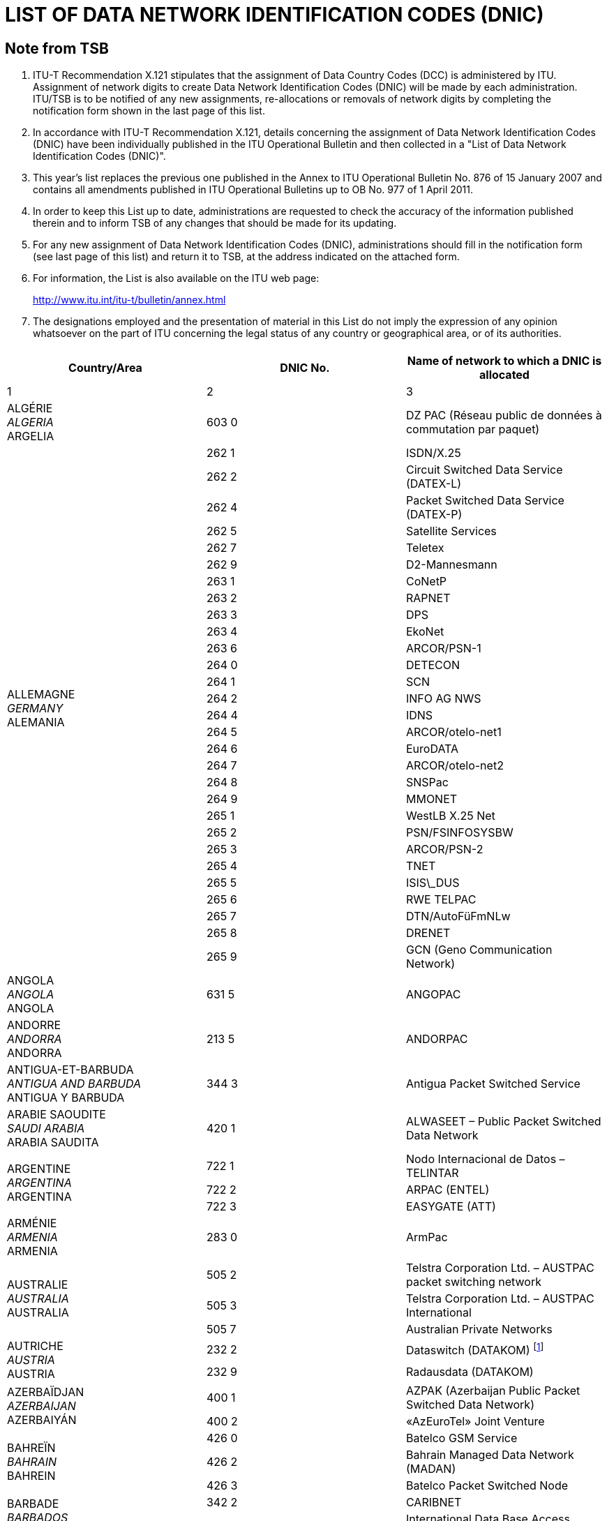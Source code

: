 = LIST OF DATA NETWORK IDENTIFICATION CODES (DNIC)
:bureau: T
:docnumber: 977
:series: ACCORDING TO ITU-T RECOMMENDATION X.121 (10/2000)
:title: 
:published-date: 2011-04-01
:status: published
:doctype: recommendation-annex
// :annextitle: Annex to ITU Operational Bulletin
:annexid: No. 977
:docfile: T-SP-X.121B-2011-MSW-E.adoc
:mn-document-class: itu
:mn-output-extensions: xml,html,doc,rxl
:local-cache-only:
:imagesdir: images
:data-uri-image:


[preface]
== Note from TSB

[class=steps]
. ITU-T Recommendation X.121 stipulates that the assignment of Data Country Codes (DCC) is administered by ITU. Assignment of network digits to create Data Network Identification Codes (DNIC) will be made by each administration. ITU/TSB is to be notified of any new assignments, re-allocations or removals of network digits by completing the notification form shown in the last page of this list.

. In accordance with ITU-T Recommendation X.121, details concerning the assignment of Data Network Identification Codes (DNIC) have been individually published in the ITU Operational Bulletin and then collected in a "List of Data Network Identification Codes (DNIC)".

. This year's list replaces the previous one published in the Annex to ITU Operational Bulletin No. 876 of 15 January 2007 and contains all amendments published in ITU Operational Bulletins up to OB No. 977 of 1 April 2011.

. In order to keep this List up to date, administrations are requested to check the accuracy of the information published therein and to inform TSB of any changes that should be made for its updating.

. For any new assignment of Data Network Identification Codes (DNIC), administrations should fill in the notification form (see last page of this list) and return it to TSB, at the address indicated on the attached form.

. For information, the List is also available on the ITU web page:
+
http://www.itu.int/itu-t/bulletin/annex.html[http://www.itu.int/itu-t/bulletin/annex.html]

. The designations employed and the presentation of material in this List do not imply the expression of any opinion whatsoever on the part of ITU concerning the legal status of any country or geographical area, or of its authorities.


== {blank}

[%unnumbered]
|===
^.^h| Country/Area ^.^h| DNIC No. ^.^h| Name of network to which a DNIC is allocated

^.^| 1 ^.^| 2 ^.^| 3

| ALGÉRIE +
_ALGERIA_  +
ARGELIA ^.^| 603 0 | DZ PAC (Réseau public de données à commutation par paquet)


.29+| ALLEMAGNE +
_GERMANY_ +
ALEMANIA ^.^| 262 1 | ISDN/X.25
^.^| 262 2 | Circuit Switched Data Service (DATEX-L)
^.^| 262 4 | Packet Switched Data Service (DATEX-P)
^.^| 262 5 | Satellite Services
^.^| 262 7 | Teletex
^.^| 262 9 | D2-Mannesmann
^.^| 263 1 | CoNetP
^.^| 263 2 | RAPNET
^.^| 263 3 | DPS
^.^| 263 4 | EkoNet
^.^| 263 6 | ARCOR/PSN-1
^.^| 264 0 | DETECON
^.^| 264 1 | SCN
^.^| 264 2 | INFO AG NWS
^.^| 264 4 | IDNS
^.^| 264 5 | ARCOR/otelo-net1
^.^| 264 6 | EuroDATA
^.^| 264 7 | ARCOR/otelo-net2
^.^| 264 8 | SNSPac
^.^| 264 9 | MMONET
^.^| 265 1 | WestLB X.25 Net
^.^| 265 2 | PSN/FSINFOSYSBW
^.^| 265 3 | ARCOR/PSN-2
^.^| 265 4 | TNET
^.^| 265 5 | ISIS\_DUS
^.^| 265 6 | RWE TELPAC
^.^| 265 7 | DTN/AutoFüFmNLw
^.^| 265 8 | DRENET
^.^| 265 9 | GCN (Geno Communication Network)

| ANGOLA +
_ANGOLA_ +
ANGOLA ^.^| 631 5 | ANGOPAC


| ANDORRE +
_ANDORRA_ + 
ANDORRA ^.^| 213 5 | ANDORPAC


| ANTIGUA-ET-BARBUDA +
_ANTIGUA AND BARBUDA_ +
ANTIGUA Y BARBUDA ^.^| 344 3 | Antigua Packet Switched Service


| ARABIE SAOUDITE +
_SAUDI ARABIA_ +
ARABIA SAUDITA ^.^| 420 1 | ALWASEET – Public Packet Switched Data Network


.3+| ARGENTINE +
_ARGENTINA_ +
ARGENTINA ^.^| 722 1 | Nodo Internacional de Datos – TELINTAR
^.^| 722 2 | ARPAC (ENTEL)
^.^| 722 3 | EASYGATE (ATT)


| ARMÉNIE  +
_ARMENIA_ +
ARMENIA ^.^| 283 0 | ArmPac
 

.3+| AUSTRALIE +
_AUSTRALIA_ +
AUSTRALIA ^.^| 505 2 | Telstra Corporation Ltd. – AUSTPAC packet switching network
^.^| 505 3 | Telstra Corporation Ltd. – AUSTPAC International
^.^| 505 7 | Australian Private Networks


.2+| AUTRICHE +
_AUSTRIA_ +
AUSTRIA ^.^| 232 2 | Dataswitch (DATAKOM) {blank}footnote:[use internally , see <<OB 971>>]
^.^| 232 9 | Radausdata (DATAKOM)


.2+| AZERBAÏDJAN +
_AZERBAIJAN_ +
AZERBAIYÁN ^.^| 400 1 | AZPAK (Azerbaijan Public Packet Switched Data Network)
^.^| 400 2 | «AzEuroTel» Joint Venture


.3+| BAHREÏN +
_BAHRAIN_ +
BAHREIN ^.^| 426 0 | Batelco GSM Service
^.^| 426 2 | Bahrain Managed Data Network (MADAN)
^.^| 426 3 | Batelco Packet Switched Node


.2+| BARBADE +
_BARBADOS_ +
BARBADOS ^.^| 342 2 | CARIBNET
^.^| 342 3 | International Data Base Access Service (IDAS)


| BÉLARUS +
_BELARUS_ +
BELARÚS ^.^| 257 0 | BELPAK


.7+| BELGIQUE +
_BELGIUM_ +
BÉLGICA ^.^| 206 2 | Réseau de transmission de données à commutation par paquets (DCS)
^.^| 206 4 | CODENET
^.^| 206 5 | (Le code est utilisé au niveau national pour le réseau DCS)
^.^| 206 6 | Unisource Belgium X.25 Service
^.^| 206 7 | MOBISTAR
^.^| 206 8 | Accès au réseau DCS via le réseau télex commuté national
^.^| 206 9 | Accès au réseau DCS via le réseau téléphonique commuté national


.2+| BERMUDES +
_BERMUDA_ +
BERMUDAS ^.^| 350 2 | Cable and Wireless Data Communications Node
^.^| 350 3 | Cable and Wireless Packet Switched Node


| BOSNIE-HERZÉGOVINE +
_BOSNIA AND HERZEGOVINA_ +
BOSNIA Y HERZEGOVINA ^.^| 218 0 | BIHPAK

.17+| BRÉSIL +
_BRAZIL_ +
BRASIL ^.^| 724 0 | International Packet Switching Data Communication Service (INTERDATA)
^.^| 724 1 | National Packet Switching Data Communication Service (RENPAC)
^.^| 724 2 | RIOPAC
^.^| 724 3 | MINASPAC
^.^| 724 4 | TRANSPAC
^.^| 724 5 | Fac Simile Service (DATA FAX)
^.^| 724 6 | BRAZILIAN PRIVATE NETWORKS
^.^| 724 7 | DATASAT BI
^.^| 725 1 | S.PPAC
^.^| 725 2 | TELEST PUBLIC PACKET DATA NETWORK
^.^| 725 3 | TELEMIG Public Switched Packet Data Network
^.^| 725 4 | PACPAR
^.^| 725 5 | CRT/CTMR
^.^| 725 6 | Western and Midwestern Public Switched Packet Data Network
^.^| 725 7 | TELEBAHIA and TELERGIPE Public Switched Packet Data Network
^.^| 725 8 | Northeastern Public Switched Packet Data Network
^.^| 725 9 | Northern Public Switched Packet Data Network


| BURKINA FASO +
_BURKINA FASO_ +
BURKINA FASO ^.^| 613 2 | FASOPAC


| CAMEROUN +
_CAMEROON_ +
CAMERÚN ^.^| 624 2 | CAMPAC


.12+| CANADA +
_CANADA_ +
CANADÁ ^.^| 302 0 | Telecom Canada Datapak Network
^.^| 302 1 | Telecom Canada PSTN Access
^.^| 302 2 | Stentor Private Packet Switched Data Network Gateway
^.^| 302 3 | Stentor ISDN Identification
^.^| 302 4 | Teleglobe Canada – Globedat-C Circuit Switched Data Transmission
^.^| 302 5 | Teleglobe Canada – Globedat-P Packed Switched Data Transmission
^.^| 302 6 | AT&T Canada Long Distance Services – FasPac
^.^| 302 8 | AT&T Canada Long Distance Services – Packet Switched Public Data Network (PSPDN)
^.^| 303 6 | Sprint Canada Frame Relay Service – Packet-Switched Network
^.^| 303 7 | TMI Communications, Limited Partnership – Mobile Data Service (MDS) + X.25 public switched data network
^.^| 303 8 | Canada Post – POSTpac – X.25 Packet Switched Data Network
^.^| 303 9 | Telesat Canada – Anikom 200


| CAP-VERT +
_CAPE VERDE_ +
CABO VERDE ^.^| 625 5 | CVDATA


| CAYMAN (ILES) +
_CAYMAN ISLANDS_ +
CAIMANES (ISLAS) ^.^| 346 3 | Cable and Wireless Packet Switching Node


| CHILI +
_CHILE_ +
CHILE ^.^| 730 2 | Red nacional de transmisión de datos


.9+| CHINE +
_CHINA_ +
CHINA ^.^| 460 1 | Teletex and low speed data network
^.^| 460 200-207 | China CAAC privileged data network
^.^| 460 3 | CHINAPAC
^.^| 460 4 | Reserved for public mobile data service
^.^| 460 5 | Public data network
^.^| 460 6 | Dedicated network
^.^| 460 7 | Dedicated network
^.^| 460 8 | Dedicated network
^.^| 460 9 | China Railcom PAC


.3+| CHYPRE +
_CYPRUS_ +
CHIPRE ^.^| 280 2 | CYTAPAC – PSDN, subscribers with direct access
^.^| 280 8 | CYTAPAC – PSDN, subscribers with access via telex
^.^| 280 9 | CYTAPAC – PSDN, subscribers with access via PSTN – X.28, X.32


| COLOMBIE +
_COLOMBIA_ +
COLOMBIA ^.^| 732 1 | RED DE ALTA VELOCIDAD


.3+| CORÉE (RÉP. DE) +
_KOREA (REP. OF)_ +
COREA (REP. DE) ^.^| 450 0 | HiNET-P (KOREA TELECOM)
^.^| 450 1 | DACOM-NET
^.^| 450 2 | CSDN (attribué seulement au télétex/only assigned to Teletex/atribuido    solamente al teletex)


| COSTA RICA +
_COSTA RICA_ +
COSTA RICA ^.^| 712 0 | RACSADATOS


| CÔTE D'IVOIRE +
_CÔTE D'IVOIRE_ +
CÔTE D'IVOIRE ^.^| 612 2 | SYTRANPAC


| CROATIE +
_CROATIA_ +
CROACIA ^.^| 219 1 | CROAPAK (Croatian Packet Switching Data Network)


| CUBA  +
_CUBA_ + 
CUBA ^.^| 368 0 | Servicios de información por conmutación de paquetes del IDICT


.2+| CURAÇAO +
_CURAÇAO_ +
CURAÇAO ^.^| 362 0 | TELEMATIC NETWORK
^.^| 362 1 | DATANET CURACAO


.6+| DANEMARK +
_DENMARK_ +
DINAMARCA ^.^| 238 0 | Tele Danmark A/S
^.^| 238 1 | DATEX (Circuit Switched Network)
^.^| 238 2 | DATAPAK (Packet Switched Network)
^.^| 238 3 | DATAPAK (Packet Switched Network)
^.^| 238 4 | Transpac
^.^| 238 5 | SONOFON GSM


| DOMINICAINE (RÉP.) +
_DOMINICAN REP_. +
DOMINICANA (REP.) ^.^| 370 6 | All America Cables and Radio Inc.


| ÉGYPTE +
_EGYPT_ +
EGIPTO ^.^| 602 6 | EGYPTNET


.2+| ÉMIRATS ARABES UNIS +
_UNITED ARAB EMIRATES_ +
EMIRATOS ÁRABES UNIDOS ^.^| 424 1 | EMDAN Teletex Network
^.^| 424 3 | EMDAN X.25 and X.28 Terminals


.6+| ESPAGNE +
_SPAIN_ +
ESPAÑA ^.^| 214 0 | Administración Pública
^.^| 214 1 | Nodo internacional de datos
^.^| 214 2 | RETEVISIÓN
^.^| 214 5 | Red IBERPAC
^.^| 214 7 | France Telecom Redes y Servicios
^.^| 214 9 | MegaRed


| ESTONIE +
_ESTONIA_ +
ESTONIA ^.^| 248 0 | ESTPAK


.66+| ÉTATS-UNIS +
_UNITED STATES_ +
ESTADOS UNIDOS ^.^| 310 1 | PTN-1 Western Union Packet Switching Network
^.^| 310 2 | MCI Public Data Network (ResponseNet)
^.^| 310 3 | ITT UDTS Network
^.^| 310 4 | MCI Public Data Network (International Gateway)
^.^| 310 5 | WUI Leased Channel Network
^.^| 310 6 | Tymnet Network
^.^| 310 7 | ITT Datel Network
^.^| 310 8 | ITT Short Term Voice/Data Transmission Network
^.^| 310 9 | RCAG DATEL II
^.^| 311 0 | Telenet Communications Corporation
^.^| 311 1 | RCAG DATEL I (Switched Alternate Voice-Data Service)
^.^| 311 2 | Western Union Teletex Service
^.^| 311 3 | RCAG Remote Global Computer Access Service (Low Speed)
^.^| 311 4 | Western Union Infomaster
^.^| 311 5 | Graphnet Interactive Network
^.^| 311 6 | Graphnet Store and Forward Network
^.^| 311 7 | WUI Telex Network
^.^| 311 8 | Graphnet Data Network
^.^| 311 9 | TRT Packet Switching Network (IPSS)
^.^| 312 0 | ITT Low Speed Network
^.^| 312 1 | FTCC Circuit Switched Network
^.^| 312 2 | FTCC Telex
^.^| 312 3 | FTCC Domestic Packet Switched Transmission (PST) Service
^.^| 312 4 | FTCC International PST Service
^.^| 312 5 | UNINET
^.^| 312 6 | ADP Autonet
^.^| 312 7 | GTE Telenet Communications Corporation
^.^| 312 8 | TRT Mail/Telex Network
^.^| 312 9 | TRT Circuit Switch Data (ICSS)
^.^| 313 0 | TRT Digital Data Network
^.^| 313 1 | RCAG Telex Network
^.^| 313 2 | Compuserve Network Services
^.^| 313 3 | RCAG XNET Service
^.^| 313 4 | AT+T/ACCUNET Packet Switched Capability
^.^| 313 5 | ALASCOM/ALASKANET Service
^.^| 313 6 | Geisco Data Network
^.^| 313 7 | International Information Network Services – INFONET Service
^.^| 313 8 | Fedex International Transmission Corporation – International Document    Transmission Service
^.^| 313 9 | KDD America, Inc. – Public Data Network
^.^| 314 0 | Southern New England Telephone Company – Public Packet Network
^.^| 314 1 | Bell Atlantic Telephone Companies – Advance Service
^.^| 314 2 | Bellsouth Corporation – Pulselink Servie
^.^| 314 3 | Ameritech Operating Companies – Public Packet Data Networks
^.^| 314 4 | Nynex Telephone Companies – Nyex Infopath Service
^.^| 314 5 | Pacific Telesis Public Packet Switching Service
^.^| 314 6 | Southwestern Bell Telephone Co. – Microlink II Public Packet Switching Service
^.^| 314 7 | U.S. West, Inc. – Public Packet Switching Service
^.^| 314 8 | United States Telephone Association – to be shared by local exchange telephone    companies
^.^| 314 9 | Cable & Wireless Communications, Inc. – Public Network
^.^| 315 0 | Globenet, Inc. – Globenet Network Packet Switching Service
^.^| 315 1 | Cable & Wireless Communications, Inc. – Public Network
^.^| 315 2 | GTE Hawaiian Telephone Company, Inc. – Public Data Network
^.^| 315 3 | JAIS USA-NET Public Packet Switching Service
^.^| 315 4 | Nomura Computer Systems America, Inc. – NCC-A VAN public packet switching    service
^.^| 315 5 | Aeronautical Radio, Inc. – GLOBALINK
^.^| 315 6 | American Airlines, Inc. – AANET
^.^| 315 7 | COMSAT Mobile Communications – C-LINK
^.^| 315 8 | Schlumberger Information Network (SINET)
^.^| 315 9 | Westinghouse Communications – Westinghouse Packet Network
^.^| 316 0 | Network Users Group, Ltd. – WDI NET packet
^.^| 316 1 | United States Department of State, Diplomatic Telecommunications Service
| | Black Packet Switched Data Network
^.^| 316 2 | Transaction Network Services, Inc. – TNS Public Packet-switched Network
^.^| 316 6 | U.S. Department of Treasury Wide Area Data Network
^.^| 316 8 | BT North America packet-switched data network
^.^| 316 9 | Tenzing Communications Inc. – Inflight Network


.17+| FÉDÉRATION DE RUSSIE +
_RUSSIAN FEDERATION_ +
FEDERACIÓN DE RUSIA ^.^| 250 0 | Rospac-RT
^.^| 250 1 | SPRINT Networks
^.^| 250 2 | IASNET
^.^| 250 3 | MMTEL
^.^| 250 4 | INFOTEL
^.^| 250 6 | ROSNET
^.^| 250 7 | ISTOK-K
^.^| 250 8 | TRANSINFORM
^.^| 250 9 | LENFINCOM
^.^| 251 0 | SOVAMNET
^.^| 251 1 | EDITRANS
^.^| 251 2 | TECOS
^.^| 251 3 | PTTNET
^.^| 251 4 | BCLNET
^.^| 251 5 | SPTNET
^.^| 251 6 | AS Sirena-3 Data Communication System
^.^| 251 7 | TELSYCOM


| FÉROE (ILES) +
_FAROE ISLANDS_ +
FEROE (ISLAS) ^.^| 288 1 | FAROEPAC


.2+| FIDJI +
_FIJI_ +
FIJI ^.^| 542 0 | FIJPAK
^.^| 542 1 | FIJINET


.3+| FINLANDE +
_FINLAND_ +
FINLANDIA ^.^| 244 2 | Sonera Carrier Networks Oy
^.^| 244 3 | Elisa Oyj
^.^| 244 4 | Song Networks Oy


.8+| FRANCE +
_FRANCE_ +
FRANCIA ^.^| 208 0 | Réseau de transmission de données à commutation par paquets TRANSPAC
^.^| 208 1 | France de transit international
^.^| 208 2 | Grands services publics
^.^| 208 3 | Administrations
^.^| 208 4 | Air France
^.^| 208 5 | SIRIS
^.^| 208 6 | BT France
^.^| 208 9 | Interconnexion entre le réseau public de transmission de données Transpac et d'autres réseaux publics français, pour des services offerts en mode synchrone


.2+| GABON +
_GABON_ +
GABÓN ^.^| 628 0 | GABONPAC (Réseau de transmission de données à commutation par paquets)
^.^| 628 2 | GABONPAC2


| GAMBIE +
_GAMBIA_ +
GAMBIA ^.^| 607 0 | GAMNET


| GÉORGIE +
_GEORGIA_ +
GEORGIA ^.^| 282 1 | IBERIAPAC


| GHANA +
_GHANA_ +
GHANA ^.^| 620 2 | DATATEL


.2+| GRÈCE +
_GREECE_ +
GRECIA ^.^| 202 3 | Packet Switched Public Data Network (HELLASPAC)
^.^| 202 7 | LAN-NET


| GRENADE +
_GRENADA_ +
GRANADA ^.^| 352 2 | CARIBNET


| GROËNLAND +
_GREENLAND_ +
GROENLANDIA ^.^| 290 1 | DATAPAK (Packet Switched Network)


| GUAM +
_GUAM_ +
GUAM ^.^| 535 1 | The Pacific Connection, Inc. – Pacnet Public Packet Switching Service


| GUYANA +
_GUYANA_ +
GUYANA ^.^| 738 0 | GT&T PAC


| HONDURAS +
_HONDURAS_ +
HONDURAS ^.^| 708 0 | HONDUPAQ


.8+| HONG KONG, CHINE +
_HONG KONG, CHINA_ +
HONG KONG, CHINA ^.^| 453 8 | Cable & Wireless Regional Businesses (Kong Kong) Limited
^.^| 454 0 | Public Switched Document Transfer Service
^.^| 454 1 | Hutchison Global Crossing Limited
^.^| 454 3 | New T&T
^.^| 454 5 | DATAPAK
^.^| 454 6 | iAsiaWorks (HK) Service
^.^| 454 7 | New World Telephone Limited
^.^| 454 8 | KDD Telecomet Hong Kong Ltd.


| HONGRIE +
_HUNGARY_ +
HUNGRÍA ^.^| 216 1 | Packet Switched Data Service {blank}footnote:[use internally, see <<OB 965>>]


.5+| INDE +
_INDIA_ +
INDIA ^.^| 404 1 | RABMN
^.^| 404 2 | International Gateway Packet Switching System (GPSS)
^.^| 404 3 | INET (Packet Switched Public Data Network)
^.^| 404 5 | HVnet
^.^| 404 6 | Shared DNIC for VSAT Based Private Data Networks


| INDONÉSIE +
_INDONESIA_ +
INDONESIA ^.^| 510 1 | SKDP Packet Switched Service (Sambungan Komunikasi Data Paket)


.4+| INMARSAT ^.^| 111 1 | Atlantic Ocean-East
^.^| 111 2 | Pacific Ocean
^.^| 111 3 | Indian Ocean
^.^| 111 4 | Atlantic Ocean-West


| IRAN (RÉPUBLIQUE ISLAMIQUE D') +
_IRAN (ISLAMIC REPUBLIC OF)_ +
IRÁN (REPÚBLICA ISLÁMICA DEL) ^.^| 432 1 | IranPac


.4+| IRLANDE +
_IRELAND_ +
IRLANDA ^.^| 272 1 | International Packet Switched Service
^.^| 272 3 | EURONET
^.^| 272 4 | EIRPAC (Packet Switched Data Networks)
^.^| 272 8 | PostNET (PostGEM Packet Switched Data Network)


| ISLANDE +
_ICELAND_ +
ISLANDIA ^.^| 274 0 | ISPAK/ICEPAC


| ISRAËL +
_ISRAEL_ +
ISRAEL ^.^| 425 1 | ISRANET


.10+| ITALIE +
_ITALY_ +
ITALIA ^.^| 222 1 | Rete Telex-Dati (Amministrazione P.T. / national)
^.^| 222 2 | ITAPAC X.25
^.^| 222 3 | PAN (Packet Network)
^.^| 222 6 | ITAPAC – X.32 PSTN, X.28, D channel
^.^| 222 7 | ITAPAC International
^.^| 223 3 | ALBADATA X.25
^.^| 223 4 | Trasmissione dati a commutazione di pacchetto X.25 +
 (UNISOURCE ITALIA S.p.A.)
^.^| 223 5 | Trasmissione dati a commutazione di pacchetto X.25 (INFOSTRADA S.p.A.)
^.^| 223 6 | Trasmissione dati a commutazione di pacchetto X.25 +
 (WIND Telecomunicazioni S.p.A.)
^.^| 223 7 | Trasmissione dati a commutazione di pacchetto X.25 (Atlanet S.p.A.)


.19+| JAPON +
_JAPAN_ +
JAPÓN ^.^| 440 0 | GLOBALNET (Network of the Global VAN Japan Incorporation)
^.^| 440 2 | NEC-NET (NEC Corporation)
^.^| 440 3 | JENSNET (JENS Corporation)
^.^| 440 4 | JAIS-NET (Japan Research Institute Ltd.)
^.^| 440 5 | NCC-VAN (NRI Co., Ltd.)
^.^| 440 6 | TYMNET-JAPAN (JAPAN TELECOM COMMUNICATIONS SERVICES CO.,    LTD.)
^.^| 441 2 | Sprintnet (Global One Communications, INC.)
^.^| 441 3 | KYODO NET (UNITED NET Corp)
^.^| 441 5 | FENICS (FUJITSU LIMITED)
^.^| 441 6 | HINET (HITACHI Information Network, Ltd.)
^.^| 441 7 | TIS-Net (TOYO Information Systems Co., Ltd.)
^.^| 441 8 | TG-VAN (TOSHIBA Corporation)
^.^| 442 0 | Pana-Net (MATSUSHITA ELECTRIC INDUSTRIAL CO. LTD.)
^.^| 442 2 | CTC-P (CHUBU TELECOMMUNICATIONS CO., INC.)
^.^| 442 3 | JENSNET (JENS Corporation)
^.^| 442 4 | SITA NETWORK
^.^| 442 5 | GLOBAL MANAGED DATA SERVICE (Cable & Wireless IDC-Si)
^.^| 442 6 | ECHO-NET (HITAHC INFORMATION SYSTEMS LTD.)
^.^| 442 7 | U-net (NIHON UNYSYS INFORMATION SYSTEMS LTD.)


.2+| KAZAKHSTAN +
_KAZAKHSTAN_ +
KAZAJSTÁN ^.^| 401 0 | KazNet X.25
^.^| 401 1 | BankNet X.25


| KENYA +
_KENYA_ +
KENYA ^.^| 639 0 | KENPAC – Telkom Kenya Ltd.


| KOWEÏT +
_KUWAIT_ +
KUWAIT ^.^| 419 5 | Qualitynet


.8+| LETTONIE +
_LATVIA_ +
LETONIA ^.^| 247 1 | Latvijas mobilais telefons
^.^| 247 2 | Tele2
^.^| 247 3 | Telekom Baltija
^.^| 247 4 | MDBA
^.^| 247 5 | Rigatta
^.^| 247 6 | Rixtel
^.^| 247 7 | Advem
^.^| 247 8 | AWA Baltic


| L'EX-RÉP. YOUGOSLAVE DE MACÉDOINE +
_THE FORMER YUGOSLAV REP. OF MACEDONIA_ +
LA EX REP. YUGOSLAVA DE MACEDONIA ^.^| 294 0 | MAKPAK


| LIBAN +
_LEBANON_ +
LÍBANO ^.^| 415 5 | Réseau public de transmission de données par paquets


.2+| LITUANIE +
_LITHUANIA_ +
LITUANIA ^.^| 246 2 | Vilnius DATAPAK
^.^| 246 3 | Omnitel


.5+| LUXEMBOURG  +
_LUXEMBOURG_ +
LUXEMBURGO ^.^| 270 2 | CODENET
^.^| 270 3 | RAPNET (Regional ATS Packet Switched Network)
^.^| 270 4 | LUXPAC (réseau de transmission de données à commutation par paquets)
^.^| 270 5 | LUXNET (interconnection entre le réseau public de transmission de données et d'autres réseaux publics luxembourgeois)
^.^| 270 9 | LUXPAC (accès X.28 et X.32 au réseau téléphonique commuté)

| MACAO, CHINE +
_MACAU, CHINA_ +
MACAO, CHINA ^.^| 455 0 | MACAUPAC


| MADAGASCAR +
_MADAGASCAR_ +
MADAGASCAR ^.^| 646 0 | INFOPAC


.7+| MALAISIE +
_MALAYSIA_ +
MALASIA ^.^| 502 0 | COINS Global Frame Relay
^.^| 502 1 | Malaysian Public Packet Switched Public Data Network (MAYPAC)
^.^| 502 3 | Corporate Information Networks
^.^| 502 4 | ACASIA-ASEAN Managed Overlay Network
^.^| 502 6 | Mutiara Frame Relay Network
^.^| 502 7 | Mobile Public Data Network (WAVENET)
^.^| 502 8 | Global Management Data Services (GMDS)


| MALDIVES +
_MALDIVES_ +
MALDIVAS ^.^| 472 0 | DATANET (Maldives Packet Switching Service)


| MALTE +
_MALTA_ +
MALTA ^.^| 278 2 | MALTAPAC (Packet Switching Service)


.3+| MAROC +
_MOROCCO_ +
MARRUECOS ^.^| 604 1 | MAGHRIPAC
^.^| 604 2 | MAGHRIPAC X.32
^.^| 604 9 | MAGHRIPAC RTC PAD


.12+| MEXIQUE +
_MEXICO_ +
MÉXICO ^.^| 334 0 | TELEPAC
^.^| 334 1 | UNITET
^.^| 334 2 | IUSANET
^.^| 334 3 | TEI
^.^| 334 4 | OPTEL
^.^| 334 5 | TELNORPAC
^.^| 334 6 | TYMPAQ
^.^| 334 7 | SINFRARED
^.^| 334 8 | INTERVAN
^.^| 334 9 | INTELCOMNET
^.^| 335 0 | AVANTEL, S.A.
^.^| 335 1 | ALESTRA, S. DE R.L. DE C.V.


| MICRONÉSIE +
_MICRONESIA_ +
MICRONESIA ^.^| 550 1 | FSMTC Packet Switched Network


| MOZAMBIQUE +
_MOZAMBIQUE_ +
MOZAMBIQUE ^.^| 643 5 | COMPAC (Packet Switching Public Data Network)


| MYANMAR +
_MYANMAR_ +
MYANMAR ^.^| 414 1 | MYANMARP


| NAMIBIE +
_NAMIBIA_ +
NAMIBIA ^.^| 649 0 | SWANET (Public Packet Switched Network)


| NÉPAL +
_NEPAL_ +
NEPAL ^.^| 429 0 | NEPPAK (Nepal Packet Switched Public Data Network)

| NICARAGUA +
_NICARAGUA_ +
NICARAGUA ^.^| 710 0 | NicaPac


.3+| NORVÈGE +
_NORWAY_ +
NORUEGA ^.^| 242 1 | DATEX (Circuit Switched Network, CSDN)
^.^| 242 2 | DATAPAK (Packet Switched Network, PSDN)
^.^| 242 9 | Shared by private data networks, for PNIC allocation


| NOUVELLE-CALÉDONIE +
_NEW CALEDONIA_ +
NUEVA CALEDONIA ^.^| 546 0 | Transpac – Nouvelle Calédonie et opérateur public local


| NOUVELLE-ZÉLANDE +
_NEW ZEALAND_ +
NUEVA ZELANDIA ^.^| 530 1 | PACNET Packet Switching Network


| OUZBÉKISTAN +
_UZBEKISTAN_ +
UZBEKISTÁN ^.^| 434 1 | UzPAK


| PAKISTAN +
_PAKISTAN_ +
PAKISTÁN ^.^| 410 1 | TRANSLINK


.2+| PANAMA +
_PANAMA_ +
PANAMÁ ^.^| 714 1 | Red de transmisión de datos con conmutación de paquetes (INTELPAQ)
^.^| 714 4 | CWP DATA NETWORK


.3+| PARAGUAY +
_PARAGUAY_ +
PARAGUAY ^.^| 744 0 | PARABAN
^.^| 744 7 | ANTELPAC
^.^| 744 8 | PARAPAQ


.7+| PAYS-BAS +
_NETHERLANDS_ +
PAÍSES BAJOS ^.^| 204 1 | Datanet 1 X.25 access
^.^| 204 4 | Unisource/Unidata
^.^| 204 6 | Unisource/VPNS
^.^| 205 2 | NV CasTel
^.^| 205 3 | Global One Communications BV
^.^| 205 5 | Rabofacet BV
^.^| 205 7 | Trionet v.o.f.


.2+| PÉROU +
_PERU_ +
PERÚ ^.^| 716 0 | MEGANET (PERUNET)
^.^| 716 1 | MEGANET


.5+| PHILIPPINES +
_PHILIPPINES_ +
FILIPINAS ^.^| 515 1 | CWI DATANET – Capitol Wireless, Inc. (CAPWIRE)
^.^| 515 2 | Philippine Global Communications, Inc. (PHILCOM)
^.^| 515 4 | Globe-Mackay Cable and Radio Corp. (GMCR)
^.^| 515 6 | Eastern Telecommunications Philippines, Inc. (ETPI)
^.^| 515 7 | DATAPAC


.17+| POLOGNE +
_POLAND_ +
POLONIA ^.^| 260 1 | POLPAK
^.^| 260 3 | EXATEL
^.^| 260 4 | POLPAK-T
^.^| 260 621 | DATACOM
^.^| 260 622 | MNI
^.^| 260 6301 | INTERNET GROUP
^.^| 260 6303 | INTERNET TECHNOLOGIES
^.^| 260 6304 | INTERTELE
^.^| 260 641 | PAGI
^.^| 260 642 | CROWLEY DATA POLAND
^.^| 260 651 | MEDIATEL
^.^| 260 661 | KOLPAK
^.^| 260 662 | ENERGIS POLSKA
^.^| 260 672 | VPN SERVICE
^.^| 260 681 | EXATEL
^.^| 260 691 | NETIA
^.^| 260 7 | CUPAK


| POLYNÉSIE FRANÇAISE +
_FRENCH POLYNESIA_ +
POLINESIA FRANCESA ^.^| 547 0 | Transpac – Polynésie et opérateur public local


.8+| PORTUGAL +
_PORTUGAL_ +
PORTUGAL ^.^| 268 0 | PrimeNet
^.^| 268 1 | OniSolutions -Infocomunicações, S.A.
^.^| 268 2 | CPRM-Marconi
^.^| 268 3 | Eastécnica, Electrónica e Técnica, S.A.
^.^| 268 4 | PrimeNet
^.^| 268 5 | Global One – Comunicações, S.A.
^.^| 268 6 | HLC, Telecomunicações & Multimédia, S.A.
^.^| 268 7 | Jazztel Portugal – Serviços de Telecomunicações, S.A.


.2+| PUERTO RICO +
_PUERTO RICO_ +
PUERTO RICO ^.^| 330 2 | ATM Broadband Network
^.^| 330 3 | TDNet Puerto Rico


| QATAR +
_QATAR_ +
QATAR ^.^| 427 1 | DOHPAK


.3+| RÉP. TCHÈQUE +
_CZECH REP._ +
REP. CHECA ^.^| 230 1 | Telefónica O2 Czech Repubic
^.^| 230 30 | G-NET
^.^| 230 40-44 | RadioNET


| ROUMANIE +
_ROMANIA_ +
RUMANIA ^.^| 226 0 | ROMPAC


.20+| ROYAUME-UNI +
_UNITED KINGDOM_ +
REINO UNIDO ^.^| 234 0 | BT
^.^| 234 1 | International Packet Switching Service (IPSS)
^.^| 234 2 | Packet Switched Service (PSS)
^.^| 234 3 | BT Concert Packet Network
^.^| 234 4 | BT Concert Packet Network
^.^| 234 7 | BT
^.^| 234 8 | BT
^.^| 234 9 | Barclays Technology Services
^.^| 235 0 | C&W X.25 Service, International Packet Gateway {blank}footnote:royaume[use internally , see <<OB 879>>]
^.^| 235 1 | C & W X.25 Service {blank}footnote:royaume[]
^.^| 235 2 | Kingston Communications (Hull) PLC.
^.^| 235 3 | Vodaphone, Packet Network Service
^.^| 235 4 | Nomura Computer Systems Europe Ltd. (NCC-E)
^.^| 235 5 | JAIS Europe Ltd.
^.^| 235 7 | FEDEX UK
^.^| 235 8 | Reuters
^.^| 235 9 | BT
^.^| 236 0 | AT&T ISTEL
^.^| 237 0 | GlobalOne (France Telecom)
^.^| 237 8 | Racal Telecom


| SAINT-MARIN +
_SAN MARINO_  +
SAN MARINO ^.^| 292 2 | X-Net SMR


| SALOMON (ILES) +
_SOLOMON ISLANDS_ +
SALOMÓN (ISLAS) ^.^| 540 0 | DATANET


| SÉNÉGAL +
_SENEGAL_ +
SENEGAL ^.^| 608 1 | SENPAC


| SERBIE +
_SERBIA_ +
SERBIA ^.^| 220 1 | YUPAC (Yugoslav Packet Switched Public Data Network)


| SEYCHELLES +
_SEYCHELLES_ +
SEYCHELLES ^.^| 633 1 | Infolink


.9+| SINGAPOUR +
_SINGAPORE_ +
SINGAPUR ^.^| 525 0 | International telephone prefix
^.^| 525 1 | Inmarsat service
^.^| 525 2 | TELEPAC (Public Packet Switching Data Network)
^.^| 525 3 | High speed data/long packet service
^.^| 525 4 | Public Data Network
^.^| 525 5 | Public Data Network
^.^| 525 8 | Telex
^.^| 525 7 | ISDN packet switching service
^.^| 525 9 | PSTN access (dial-in/out)


| SLOVAQUIE +
_SLOVAKIA_ +
ESLOVAQUIA ^.^| 231 1 | EuroTel


| SLOVÉNIE +
_SLOVENIA_ +
ESLOVENIA ^.^| 293 1 | SIPAX.25


.4+| SRI LANKA +
_SRI LANKA_ +
SRI LANKA ^.^| 413 2 | Lanka Communication Services (Pvt) Limited
^.^| 413 3 | Electroteks (Pvt) Limited
^.^| 413 62 | MTT Network (Pvt) Limited
^.^| 413 63 | DPMC Electronics (Pvt) Limited


| SUDAFRICAINE (RÉP.) +
_SOUTH AFRICA_ +
SUDAFRICANA (REP.) ^.^| 655 0 | Saponet – P


.4+| SUÈDE +
_SWEDEN_ +
SUECIA ^.^| 240 2 | WM-data Infrastructur
^.^| 240 3 | Datapak (Packet Switched Public Data Network) – TeliaSonera AB
^.^| 240 6 | Flex25 (Public Packet Switched Data Network)
^.^| 240 7 | Private X.25 Networks (DNIC allocated for a group of private networks) – TeliaSonera AB


.7+| SUISSE +
_SWITZERLAND_ +
SUIZA ^.^| 228 0 | ISDNPac
^.^| 228 2 | Transpac-CH
^.^| 228 3 | Bebbicel
^.^| 228 4 | Telepac
^.^| 228 5 | Telepac (accès de réseaux privés)
^.^| 228 6 | DataRail
^.^| 228 7 | Spack


| TCHAD +
_CHAD_ +
CHAD ^.^| 622 2 | TCHADPAC


.3+| THAÏLANDE +
_THAILAND_ +
TAILANDIA ^.^| 520 2 | THAIPAK 2 – Value Added Public Packet Switched Data Network
^.^| 520 3 | CAT Store and Forward Fax Network
^.^| 520 9 | TOT ISDN


| TONGA +
_TONGA_ +
TONGA ^.^| 539 0 | TONGAPAK


.2+| TRINITÉ-ET-TOBAGO +
_TRINIDAD AND TOBAGO_ +
TRINIDAD Y TABAGO ^.^| 374 0 | TEXDAT
^.^| 374 5 | DATANETT


.2+| TURKS ET CAICOS (ILES) +
_TURKS AND CAICOS ISLANDS_ +
TURQUESAS Y CAICOS (ISLAS) ^.^| 376 3 | Cable and Wireless Packet Switched Node
^.^| 376 4 | IslandCom


.4+| TURQUIE +
_TURKEY_ +
TURQUÍA ^.^| 286 0 | TELETEX
^.^| 286 1 | DATEX-L
^.^| 286 3 | Turkish Packet Switched Data Network (TURPAK)
^.^| 286 4 | TURPAK


.4+| UKRAINE +
_UKRAINE_ +
UCRANIA ^.^| 255 0 | UkrPack
^.^| 255 1 | bkcNET
^.^| 255 5 | GTNET
^.^| 255 6 | UkrPack


.3+| URUGUAY +
_URUGUAY_ +
URUGUAY ^.^| 748 2 | URUPAC – Servicio público de transmisión de datos con conmutación de    paquetes
^.^| 748 8 | URUPAC – Interfuncionamiento con la red télex
^.^| 748 9 | URUPAC – Interfuncionamiento con la red telefónica


| VANUATU +
_VANUATU_ +
VANUATU ^.^| 541 0 | VIAPAC (Vanuatu International Access for Packets)


| VATICAN +
_VATICAN_ +
VATICANO ^.^| 225 0 | Packet Switching Data Network (PSDN) of Vatican City State


| ZAMBIE  +
_ZAMBIA_ +
ZAMBIA ^.^| 645 1 | ZAMPAK


| ZIMBABWE  +
_ZIMBABWE_ +
ZIMBABWE ^.^| 648 4 | ZIMNET

|===

<<<

== AMENDMENTS

[%unnumbered]
|===
^.^h| Amendment No. ^.^h| Operational Bulletin No. ^.^h| Country or Geographical Area
^.^| 1 | |
^.^| 2 | |
^.^| 3 | |
^.^| 4 | |
^.^| 5 | |
^.^| 6 | |
^.^| 7 | |
^.^| 8 | |
^.^| 9 | |
^.^| 10 | |
^.^| 11 | |
^.^| 12 | |
^.^| 13 | |
^.^| 14 | |
^.^| 15 | |
^.^| 16 | |
^.^| 17 | |
^.^| 18 | |
^.^| 19 | |
^.^| 20 | |
^.^| 21 | |
^.^| 22 | |
^.^| 23 | |
^.^| 24 | |
^.^| 25 | |
^.^| 26 | |
^.^| 27 | |
^.^| 28 | |
^.^| 29 | |
^.^| 30 | |

|===

<<<

[%unnumbered]
|===
h| image::002.gif["",105,118] | _This Notification form should be returned to:_ +
*International Telecommunication Union* +
*Telecommunication Standardization Bureau (TSB)* +
*Place des Nations* +
*CH – 1211 Genève 20* +
*Suisse* +
*Tel.:   +41 22 730 5211     Fax:   +41 22 730 5853     E-mail:   tsbtson@itu.int*

|===


[%unnumbered]
|===
2+.<| *Notification for the assignment of Data Network Identification Codes (DNIC) +
 by administrations {blank}footnote:[Further details, if any, concerning the network for which this DNIC has been assigned may be attached to this form.]*

| Name and address of administration: |
| DNIC No. {blank}footnote:[If the DNIC is shared amongst a number of networks, show number range allocations. For example DNIC 750 1 is shared amongst
a number of networks – 750 11 allocated to “Network-A” and 750 12 to 750 14 allocated to “Network-B”.]: |

| Name of network to which a DNIC is allocated {blank}footnote:[A separate form should be used for each DNIC.]: |

| Locality of the Network (Country or Geographical Area): |

| Date of notification: | 

| Postal address of the service provider and from whichadditional information may be requested: | \_\____\__\_____\______\____

| Tel.: | \_\____\__\_____\______\____
| Fax: | \_\____\__\_____\______\____
| E-mail: | \_\____\__\_____\______\____
 
| Your reference: | 
| Date: | 
| Signature: | 

|===
 
